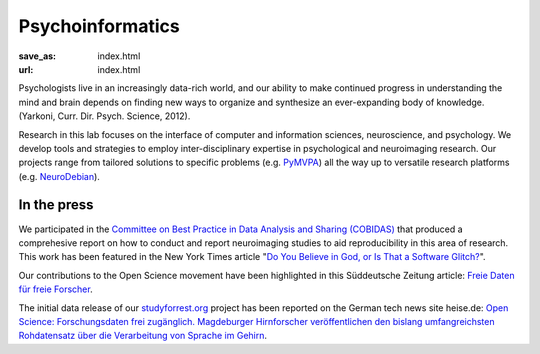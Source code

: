 Psycho­informatics
******************
:save_as: index.html
:url: index.html

Psychologists live in an increasingly data-rich world, and our ability to make
continued progress in understanding the mind and brain depends on finding new
ways to organize and synthesize an ever-expanding body of knowledge. (Yarkoni,
Curr. Dir. Psych. Science, 2012).

Research in this lab focuses on the interface of computer and information
sciences, neuroscience, and psychology. We develop tools and strategies to
employ inter-disciplinary expertise in psychological and neuroimaging research.
Our projects range from tailored solutions to specific problems (e.g. `PyMVPA
<http://www.pymvpa.org/>`_) all the way up to versatile research platforms (e.g.
`NeuroDebian <http://neuro.debian.net/>`_).

In the press
============

We participated in the `Committee on Best Practice in Data Analysis and Sharing
(COBIDAS) <http://www.humanbrainmapping.org/cobidas>`_ that produced a
comprehesive report on how to conduct and report neuroimaging studies to aid
reproducibility in this area of research. This work has been featured in the
New York Times article "`Do You Believe in God, or Is That a Software Glitch?
<http://www.nytimes.com/2016/08/28/opinion/sunday/do-you-believe-in-god-or-is-that-a-software-glitch.html>`_".

Our contributions to the Open Science movement have been highlighted in this
Süddeutsche Zeitung article: `Freie Daten für freie Forscher
<http://www.sueddeutsche.de/wissen/open-science-freie-daten-fuer-freie-forscher-1.2126615>`_.

The initial data release of our `studyforrest.org <http://studyforrest.org>`_
project has been reported on the German tech news site heise.de: `Open Science:
Forschungsdaten frei zugänglich. Magdeburger Hirnforscher veröffentlichen den
bislang umfangreichsten Rohdatensatz über die Verarbeitung von Sprache im
Gehirn <http://heise.de/-2210869>`_.
